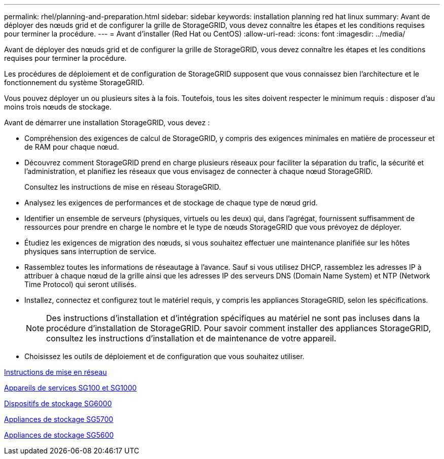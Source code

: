 ---
permalink: rhel/planning-and-preparation.html 
sidebar: sidebar 
keywords: installation planning red hat linux 
summary: Avant de déployer des nœuds grid et de configurer la grille de StorageGRID, vous devez connaître les étapes et les conditions requises pour terminer la procédure. 
---
= Avant d'installer (Red Hat ou CentOS)
:allow-uri-read: 
:icons: font
:imagesdir: ../media/


[role="lead"]
Avant de déployer des nœuds grid et de configurer la grille de StorageGRID, vous devez connaître les étapes et les conditions requises pour terminer la procédure.

Les procédures de déploiement et de configuration de StorageGRID supposent que vous connaissez bien l'architecture et le fonctionnement du système StorageGRID.

Vous pouvez déployer un ou plusieurs sites à la fois. Toutefois, tous les sites doivent respecter le minimum requis : disposer d'au moins trois nœuds de stockage.

Avant de démarrer une installation StorageGRID, vous devez :

* Compréhension des exigences de calcul de StorageGRID, y compris des exigences minimales en matière de processeur et de RAM pour chaque nœud.
* Découvrez comment StorageGRID prend en charge plusieurs réseaux pour faciliter la séparation du trafic, la sécurité et l'administration, et planifiez les réseaux que vous envisagez de connecter à chaque nœud StorageGRID.
+
Consultez les instructions de mise en réseau StorageGRID.

* Analysez les exigences de performances et de stockage de chaque type de nœud grid.
* Identifier un ensemble de serveurs (physiques, virtuels ou les deux) qui, dans l'agrégat, fournissent suffisamment de ressources pour prendre en charge le nombre et le type de nœuds StorageGRID que vous prévoyez de déployer.
* Étudiez les exigences de migration des nœuds, si vous souhaitez effectuer une maintenance planifiée sur les hôtes physiques sans interruption de service.
* Rassemblez toutes les informations de réseautage à l'avance. Sauf si vous utilisez DHCP, rassemblez les adresses IP à attribuer à chaque nœud de la grille ainsi que les adresses IP des serveurs DNS (Domain Name System) et NTP (Network Time Protocol) qui seront utilisés.
* Installez, connectez et configurez tout le matériel requis, y compris les appliances StorageGRID, selon les spécifications.
+

NOTE: Des instructions d'installation et d'intégration spécifiques au matériel ne sont pas incluses dans la procédure d'installation de StorageGRID. Pour savoir comment installer des appliances StorageGRID, consultez les instructions d'installation et de maintenance de votre appareil.

* Choisissez les outils de déploiement et de configuration que vous souhaitez utiliser.


xref:../network/index.adoc[Instructions de mise en réseau]

xref:../sg100-1000/index.adoc[Appareils de services SG100 et SG1000]

xref:../sg6000/index.adoc[Dispositifs de stockage SG6000]

xref:../sg5700/index.adoc[Appliances de stockage SG5700]

xref:../sg5600/index.adoc[Appliances de stockage SG5600]
